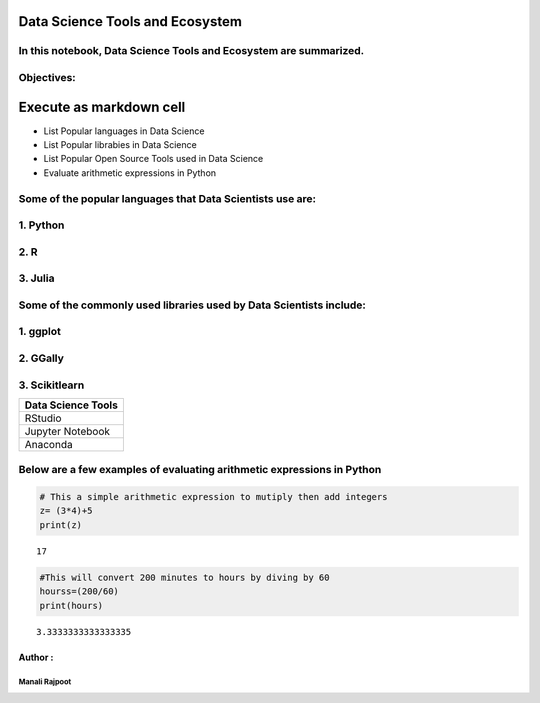 Data Science Tools and Ecosystem
================================

In this notebook, Data Science Tools and Ecosystem are summarized.
^^^^^^^^^^^^^^^^^^^^^^^^^^^^^^^^^^^^^^^^^^^^^^^^^^^^^^^^^^^^^^^^^^

Objectives:
^^^^^^^^^^^

Execute as markdown cell
========================

-  List Popular languages in Data Science
-  List Popular librabies in Data Science
-  List Popular Open Source Tools used in Data Science
-  Evaluate arithmetic expressions in Python

Some of the popular languages that Data Scientists use are:
^^^^^^^^^^^^^^^^^^^^^^^^^^^^^^^^^^^^^^^^^^^^^^^^^^^^^^^^^^^

1. Python
^^^^^^^^^

2. R
^^^^

3. Julia
^^^^^^^^

Some of the commonly used libraries used by Data Scientists include:
^^^^^^^^^^^^^^^^^^^^^^^^^^^^^^^^^^^^^^^^^^^^^^^^^^^^^^^^^^^^^^^^^^^^

1. ggplot
^^^^^^^^^

2. GGally
^^^^^^^^^

3. Scikitlearn
^^^^^^^^^^^^^^

+--------------------+
| Data Science Tools |
+====================+
| RStudio            |
+--------------------+
| Jupyter Notebook   |
+--------------------+
| Anaconda           |
+--------------------+

Below are a few examples of evaluating arithmetic expressions in Python
^^^^^^^^^^^^^^^^^^^^^^^^^^^^^^^^^^^^^^^^^^^^^^^^^^^^^^^^^^^^^^^^^^^^^^^

.. code:: ipython3

    # This a simple arithmetic expression to mutiply then add integers
    z= (3*4)+5
    print(z)


.. parsed-literal::

    17


.. code:: ipython3

    #This will convert 200 minutes to hours by diving by 60
    hourss=(200/60)
    print(hours)


.. parsed-literal::

    3.3333333333333335


Author :
--------

Manali Rajpoot
''''''''''''''


